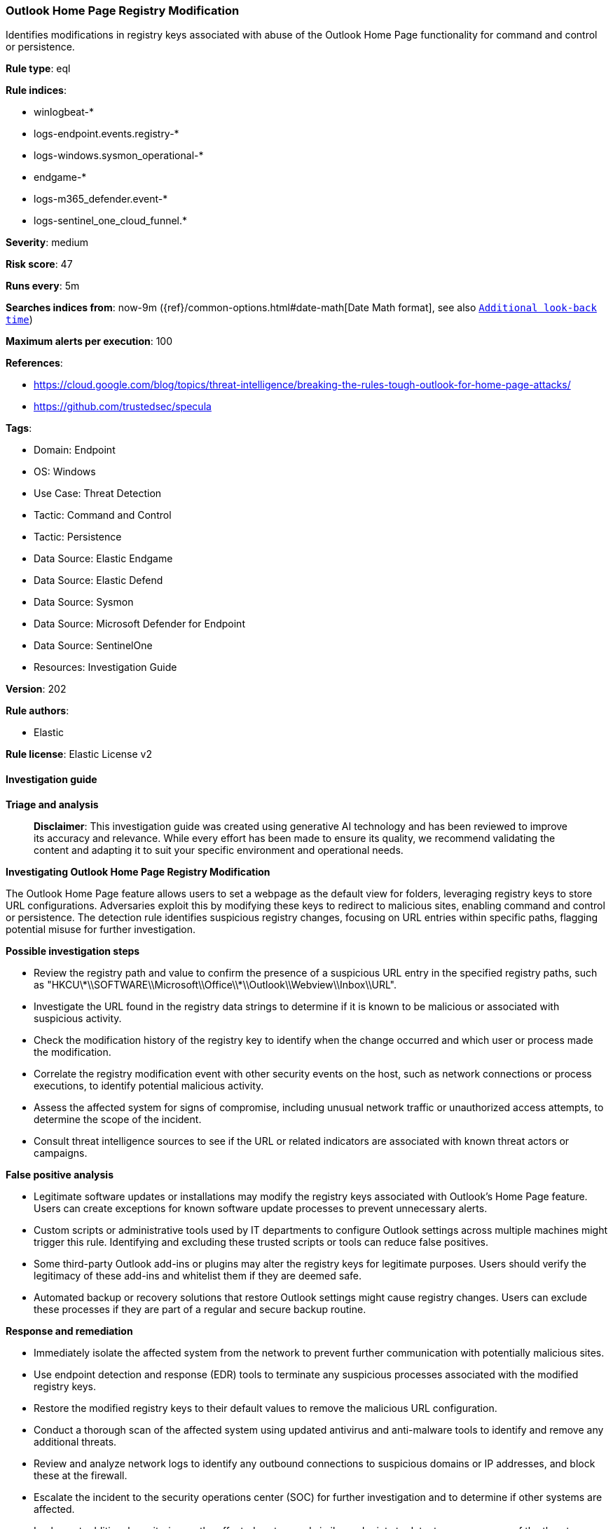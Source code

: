 [[prebuilt-rule-8-14-21-outlook-home-page-registry-modification]]
=== Outlook Home Page Registry Modification

Identifies modifications in registry keys associated with abuse of the Outlook Home Page functionality for command and control or persistence.

*Rule type*: eql

*Rule indices*: 

* winlogbeat-*
* logs-endpoint.events.registry-*
* logs-windows.sysmon_operational-*
* endgame-*
* logs-m365_defender.event-*
* logs-sentinel_one_cloud_funnel.*

*Severity*: medium

*Risk score*: 47

*Runs every*: 5m

*Searches indices from*: now-9m ({ref}/common-options.html#date-math[Date Math format], see also <<rule-schedule, `Additional look-back time`>>)

*Maximum alerts per execution*: 100

*References*: 

* https://cloud.google.com/blog/topics/threat-intelligence/breaking-the-rules-tough-outlook-for-home-page-attacks/
* https://github.com/trustedsec/specula

*Tags*: 

* Domain: Endpoint
* OS: Windows
* Use Case: Threat Detection
* Tactic: Command and Control
* Tactic: Persistence
* Data Source: Elastic Endgame
* Data Source: Elastic Defend
* Data Source: Sysmon
* Data Source: Microsoft Defender for Endpoint
* Data Source: SentinelOne
* Resources: Investigation Guide

*Version*: 202

*Rule authors*: 

* Elastic

*Rule license*: Elastic License v2


==== Investigation guide



*Triage and analysis*


> **Disclaimer**:
> This investigation guide was created using generative AI technology and has been reviewed to improve its accuracy and relevance. While every effort has been made to ensure its quality, we recommend validating the content and adapting it to suit your specific environment and operational needs.


*Investigating Outlook Home Page Registry Modification*


The Outlook Home Page feature allows users to set a webpage as the default view for folders, leveraging registry keys to store URL configurations. Adversaries exploit this by modifying these keys to redirect to malicious sites, enabling command and control or persistence. The detection rule identifies suspicious registry changes, focusing on URL entries within specific paths, flagging potential misuse for further investigation.


*Possible investigation steps*


- Review the registry path and value to confirm the presence of a suspicious URL entry in the specified registry paths, such as "HKCU\\*\\SOFTWARE\\Microsoft\\Office\\*\\Outlook\\Webview\\Inbox\\URL".
- Investigate the URL found in the registry data strings to determine if it is known to be malicious or associated with suspicious activity.
- Check the modification history of the registry key to identify when the change occurred and which user or process made the modification.
- Correlate the registry modification event with other security events on the host, such as network connections or process executions, to identify potential malicious activity.
- Assess the affected system for signs of compromise, including unusual network traffic or unauthorized access attempts, to determine the scope of the incident.
- Consult threat intelligence sources to see if the URL or related indicators are associated with known threat actors or campaigns.


*False positive analysis*


- Legitimate software updates or installations may modify the registry keys associated with Outlook's Home Page feature. Users can create exceptions for known software update processes to prevent unnecessary alerts.
- Custom scripts or administrative tools used by IT departments to configure Outlook settings across multiple machines might trigger this rule. Identifying and excluding these trusted scripts or tools can reduce false positives.
- Some third-party Outlook add-ins or plugins may alter the registry keys for legitimate purposes. Users should verify the legitimacy of these add-ins and whitelist them if they are deemed safe.
- Automated backup or recovery solutions that restore Outlook settings might cause registry changes. Users can exclude these processes if they are part of a regular and secure backup routine.


*Response and remediation*


- Immediately isolate the affected system from the network to prevent further communication with potentially malicious sites.
- Use endpoint detection and response (EDR) tools to terminate any suspicious processes associated with the modified registry keys.
- Restore the modified registry keys to their default values to remove the malicious URL configuration.
- Conduct a thorough scan of the affected system using updated antivirus and anti-malware tools to identify and remove any additional threats.
- Review and analyze network logs to identify any outbound connections to suspicious domains or IP addresses, and block these at the firewall.
- Escalate the incident to the security operations center (SOC) for further investigation and to determine if other systems are affected.
- Implement additional monitoring on the affected system and similar endpoints to detect any recurrence of the threat, focusing on registry changes and network activity.

==== Rule query


[source, js]
----------------------------------
registry where host.os.type == "windows" and event.action != "deletion" and registry.value : "URL" and
    registry.path : (
        "HKCU\\*\\SOFTWARE\\Microsoft\\Office\\*\\Outlook\\Webview\\Inbox\\URL",
        "HKEY_USERS\\*\\SOFTWARE\\Microsoft\\Office\\*\\Outlook\\Webview\\Inbox\\URL",
        "HKU\\*\\SOFTWARE\\Microsoft\\Office\\*\\Outlook\\Webview\\Inbox\\URL",
        "\\REGISTRY\\USER\\*\\SOFTWARE\\Microsoft\\Office\\*\\Outlook\\Webview\\Inbox\\URL",
        "USER\\*\\SOFTWARE\\Microsoft\\Office\\*\\Outlook\\Webview\\Inbox\\URL"
    ) and registry.data.strings : "*http*"

----------------------------------

*Framework*: MITRE ATT&CK^TM^

* Tactic:
** Name: Command and Control
** ID: TA0011
** Reference URL: https://attack.mitre.org/tactics/TA0011/
* Tactic:
** Name: Persistence
** ID: TA0003
** Reference URL: https://attack.mitre.org/tactics/TA0003/
* Technique:
** Name: Office Application Startup
** ID: T1137
** Reference URL: https://attack.mitre.org/techniques/T1137/
* Sub-technique:
** Name: Outlook Home Page
** ID: T1137.004
** Reference URL: https://attack.mitre.org/techniques/T1137/004/
